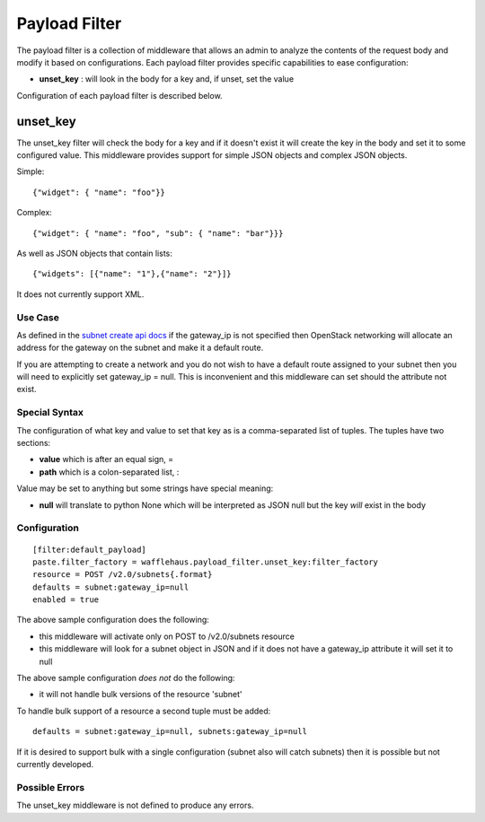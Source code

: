 ==============
Payload Filter
==============

The payload filter is a collection of middleware that allows an admin to
analyze the contents of the request body and modify it based on configurations.
Each payload filter provides specific capabilities to ease configuration:

- **unset_key** : will look in the body for a key and, if unset, set the value

Configuration of each payload filter is described below.

unset_key
---------

The unset_key filter will check the body for a key and if it doesn't exist it
will create the key in the body and set it to some configured value. This 
middleware provides support for simple JSON objects and complex JSON objects.

Simple::

    {"widget": { "name": "foo"}}

Complex::

    {"widget": { "name": "foo", "sub": { "name": "bar"}}}

As well as JSON objects that contain lists::

    {"widgets": [{"name": "1"},{"name": "2"}]}

It does not currently support XML.

Use Case
~~~~~~~~

As defined in the `subnet create api docs <http://docs.openstack.org/api/openstack-network/2.0/content/POST_os-subnets-v2_createSubnet_v2.0_subnets_subnets.html>`_
if the gateway_ip is not specified then OpenStack networking will allocate an
address for the gateway on the subnet and make it a default route.

If you are attempting to create a network and you do not wish to have a
default route assigned to your subnet then you will need to explicitly set
gateway_ip = null. This is inconvenient and this middleware can set should the
attribute not exist.

Special Syntax
~~~~~~~~~~~~~~

The configuration of what key and value to set that key as is a 
comma-separated list of tuples. The tuples have two sections:

- **value** which is after an equal sign, =
- **path** which is a colon-separated list, :

Value may be set to anything but some strings have special meaning:

- **null** will translate to python None which will be interpreted as JSON null
  but the key *will* exist in the body

Configuration
~~~~~~~~~~~~~

::

    [filter:default_payload]
    paste.filter_factory = wafflehaus.payload_filter.unset_key:filter_factory
    resource = POST /v2.0/subnets{.format}
    defaults = subnet:gateway_ip=null
    enabled = true

The above sample configuration does the following:

- this middleware will activate only on POST to /v2.0/subnets resource
- this middleware will look for a subnet object in JSON and if it does not have
  a gateway_ip attribute it will set it to null

The above sample configuration *does not* do the following:

- it will not handle bulk versions of the resource 'subnet'

To handle bulk support of a resource a second tuple must be added::

    defaults = subnet:gateway_ip=null, subnets:gateway_ip=null

If it is desired to support bulk with a single configuration (subnet also will
catch subnets) then it is possible but not currently developed.

Possible Errors
~~~~~~~~~~~~~~~

The unset_key middleware is not defined to produce any errors.
